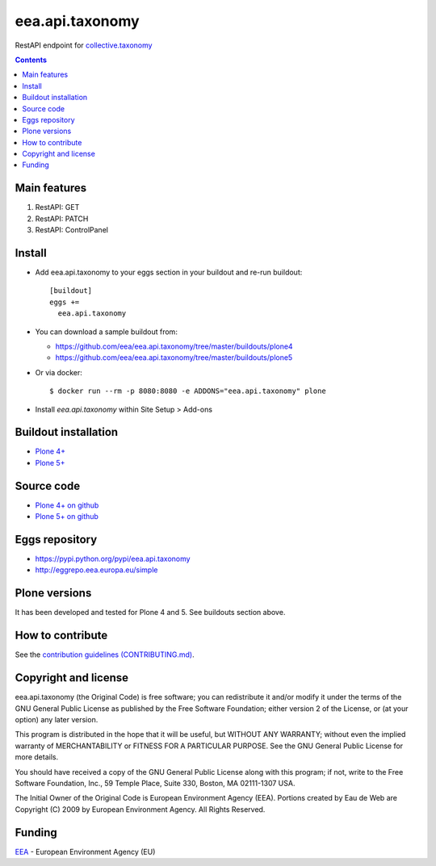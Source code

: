 ==========================
eea.api.taxonomy
==========================
.. image:: https://ci.eionet.europa.eu/buildStatus/icon?job=eea/eea.api.taxonomy/develop
  :target: https://ci.eionet.europa.eu/job/eea/job/eea.api.taxonomy/job/develop/display/redirect
  :alt: Develop
.. image:: https://ci.eionet.europa.eu/buildStatus/icon?job=eea/eea.api.taxonomy/master
  :target: https://ci.eionet.europa.eu/job/eea/job/eea.api.taxonomy/job/master/display/redirect
  :alt: Master

RestAPI endpoint for `collective.taxonomy <https://github.com/collective/collective.taxonomy>`_

.. contents::


Main features
=============

1. RestAPI: GET
2. RestAPI: PATCH
3. RestAPI: ControlPanel

Install
=======

* Add eea.api.taxonomy to your eggs section in your buildout and
  re-run buildout::

    [buildout]
    eggs +=
      eea.api.taxonomy

* You can download a sample buildout from:

  - https://github.com/eea/eea.api.taxonomy/tree/master/buildouts/plone4
  - https://github.com/eea/eea.api.taxonomy/tree/master/buildouts/plone5

* Or via docker::

    $ docker run --rm -p 8080:8080 -e ADDONS="eea.api.taxonomy" plone

* Install *eea.api.taxonomy* within Site Setup > Add-ons


Buildout installation
=====================

- `Plone 4+ <https://github.com/eea/eea.api.taxonomy/tree/master/buildouts/plone4>`_
- `Plone 5+ <https://github.com/eea/eea.api.taxonomy/tree/master/buildouts/plone5>`_


Source code
===========

- `Plone 4+ on github <https://github.com/eea/eea.api.taxonomy>`_
- `Plone 5+ on github <https://github.com/eea/eea.api.taxonomy>`_


Eggs repository
===============

- https://pypi.python.org/pypi/eea.api.taxonomy
- http://eggrepo.eea.europa.eu/simple


Plone versions
==============
It has been developed and tested for Plone 4 and 5. See buildouts section above.


How to contribute
=================
See the `contribution guidelines (CONTRIBUTING.md) <https://github.com/eea/eea.api.taxonomy/blob/master/CONTRIBUTING.md>`_.

Copyright and license
=====================

eea.api.taxonomy (the Original Code) is free software; you can
redistribute it and/or modify it under the terms of the
GNU General Public License as published by the Free Software Foundation;
either version 2 of the License, or (at your option) any later version.

This program is distributed in the hope that it will be useful, but
WITHOUT ANY WARRANTY; without even the implied warranty of MERCHANTABILITY
or FITNESS FOR A PARTICULAR PURPOSE. See the GNU General Public License
for more details.

You should have received a copy of the GNU General Public License along
with this program; if not, write to the Free Software Foundation, Inc., 59
Temple Place, Suite 330, Boston, MA 02111-1307 USA.

The Initial Owner of the Original Code is European Environment Agency (EEA).
Portions created by Eau de Web are Copyright (C) 2009 by
European Environment Agency. All Rights Reserved.


Funding
=======

EEA_ - European Environment Agency (EU)

.. _EEA: https://www.eea.europa.eu/
.. _`EEA Web Systems Training`: http://www.youtube.com/user/eeacms/videos?view=1
